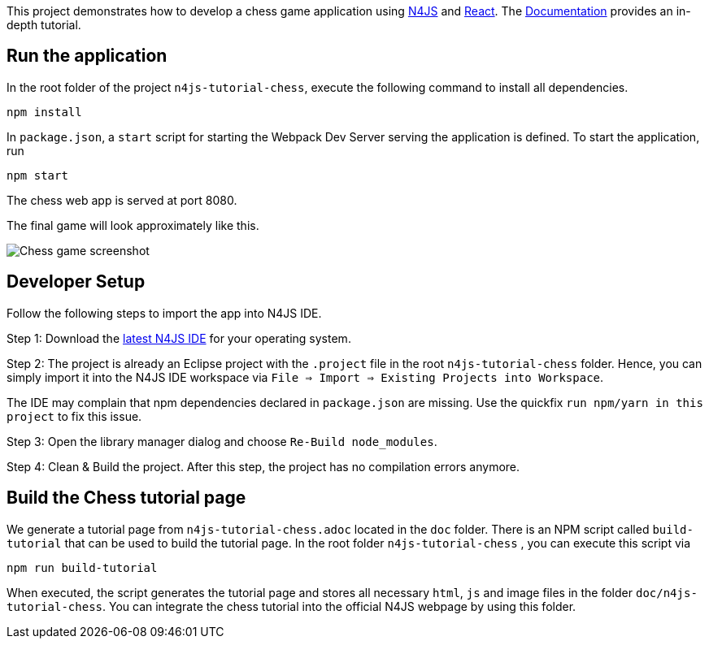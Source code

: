 This project demonstrates how to develop a chess game application using link:https://www.eclipse.org/n4js/[N4JS] and link:https://reactjs.org/[React].
The link:../chess-documentation/README.adoc[Documentation] provides an in-depth tutorial.


== Run the application

In the root folder of the project `n4js-tutorial-chess`, execute the following command to install all dependencies.

[source,bash]
----
npm install
----

In `package.json`, a `start` script for starting the Webpack Dev Server serving the application is defined. To start the application, run

[source,bash]
----
npm start
----

The chess web app is served at port 8080.

The final game will look approximately like this.

image:images/chess-game-screenshot.png[Chess game screenshot]

== Developer Setup

Follow the following steps to import the app into N4JS IDE.

Step 1: Download the link:https://projects.eclipse.org/projects/technology.n4js/downloads[latest N4JS IDE] for your operating system.

Step 2: The project is already an Eclipse project with the `.project` file in the root `n4js-tutorial-chess` folder. Hence, you can simply import it into the N4JS IDE workspace via `File => Import => Existing Projects into Workspace`.

The IDE may complain that npm dependencies declared in `package.json` are missing. Use the quickfix `run npm/yarn in this project` to fix this issue.

Step 3: Open the library manager dialog and choose `Re-Build node_modules`.

Step 4: Clean & Build the project. After this step, the project has no compilation errors anymore.

== Build the Chess tutorial page

We generate a tutorial page from `n4js-tutorial-chess.adoc` located in the `doc` folder. There is an NPM script called `build-tutorial` that can be used to build the tutorial page. In the root folder `n4js-tutorial-chess` , you can execute this script via

[source,bash]
----
npm run build-tutorial
----

When executed, the script generates the tutorial page and stores all necessary `html`, `js` and image files in the  folder `doc/n4js-tutorial-chess`. You can integrate the chess tutorial into the official N4JS webpage by using this folder.
